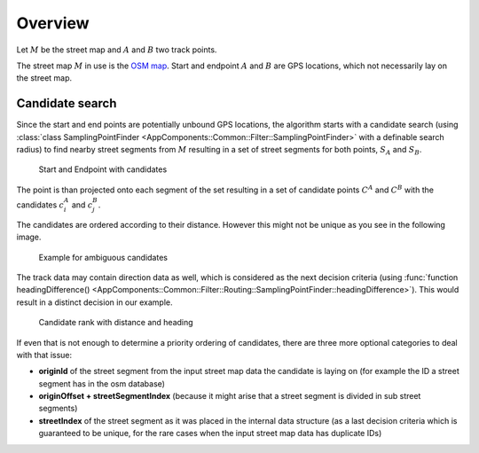 .. _track_point_projection:

========
Overview
========

Let :math:`M` be the street map and :math:`A` and :math:`B` two track points.

The street map :math:`M` in use is the `OSM map <https://www.openstreetmap.org>`_.
Start and endpoint :math:`A` and :math:`B` are GPS locations, which not necessarily lay on the street map.

.. _routing_candidate-search:

Candidate search
================

Since the start and end points are potentially unbound GPS locations, the algorithm starts with a candidate search
(using :class:`class SamplingPointFinder <AppComponents::Common::Filter::SamplingPointFinder>` with a definable search radius)
to find nearby street segments from :math:`M`
resulting in a set of street segments for both points, :math:`S_A` and :math:`S_B`.

.. figure:: img/Routing_01_candidates.png
   :name: Routing_01_candidates
   :class: with-shadow
   :scale: 50
   :alt: Start and Endpoint with candidates

   Start and Endpoint with candidates

The point is than projected onto each segment of the set resulting in a set of candidate points :math:`C^A` and :math:`C^B`
with the candidates :math:`c_i^A` and :math:`c_j^B`.

The candidates are ordered according to their distance.
However this might not be unique as you see in the following image.

.. figure:: img/Routing_02_candidates.png
   :name: Routing_02_candidates
   :class: with-shadow
   :scale: 50
   :alt: Example for ambiguous candidates

   Example for ambiguous candidates

The track data may contain direction data as well, which is considered as the next decision criteria
(using :func:`function headingDifference() <AppComponents::Common::Filter::Routing::SamplingPointFinder::headingDifference>`).
This would result in a distinct decision in our example.

.. figure:: img/Routing_03_candidates.png
   :name: Routing_03_candidates
   :class: with-shadow
   :scale: 50
   :alt: Candidate rank with distance and heading

   Candidate rank with distance and heading

If even that is not enough to determine a priority ordering of candidates,
there are three more optional categories to deal with that issue:

* **originId** of the street segment from the input street map data the candidate is laying on (for example the ID a street segment has in the osm database)
* **originOffset + streetSegmentIndex** (because it might arise that a street segment is divided in sub street segments)
* **streetIndex** of the street segment as it was placed in the internal data structure
  (as a last decision criteria which is guaranteed to be unique, for the rare cases when the input street map data has duplicate IDs)
